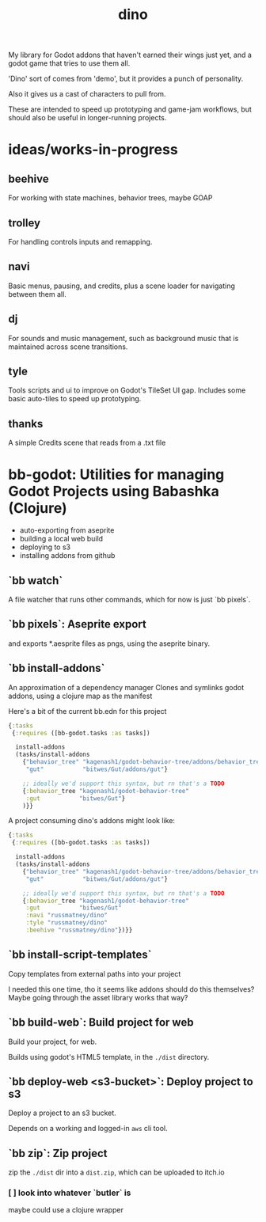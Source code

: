 #+title: dino

My library for Godot addons that haven't earned their wings just yet,
and a godot game that tries to use them all.

'Dino' sort of comes from 'demo', but it provides a punch of personality.

Also it gives us a cast of characters to pull from.

These are intended to speed up prototyping and game-jam workflows, but should
also be useful in longer-running projects.

* ideas/works-in-progress
** beehive
For working with state machines, behavior trees, maybe GOAP
** trolley
For handling controls inputs and remapping.
** navi
Basic menus, pausing, and credits, plus a scene loader for navigating between
them all.
** dj
For sounds and music management, such as background music that is maintained
across scene transitions.
** tyle
Tools scripts and ui to improve on Godot's TileSet UI gap.
Includes some basic auto-tiles to speed up prototyping.
** thanks
A simple Credits scene that reads from a .txt file
* bb-godot: Utilities for managing Godot Projects using Babashka (Clojure)

- auto-exporting from aseprite
- building a local web build
- deploying to s3
- installing addons from github

** `bb watch`
A file watcher that runs other commands, which for now is just `bb pixels`.
** `bb pixels`: Aseprite export
and exports *.aesprite files as pngs, using the aseprite
binary.
** `bb install-addons`
An approximation of a dependency manager
Clones and symlinks godot addons,
using a clojure map as the manifest

Here's a bit of the current bb.edn for this project
#+begin_src clojure
{:tasks
 {:requires ([bb-godot.tasks :as tasks])

  install-addons
  (tasks/install-addons
    {"behavior_tree" "kagenash1/godot-behavior-tree/addons/behavior_tree"
     "gut"           "bitwes/Gut/addons/gut"}

    ;; ideally we'd support this syntax, but rn that's a TODO
    {:behavior_tree "kagenash1/godot-behavior-tree"
     :gut           "bitwes/Gut"}
    )}}
#+end_src

A project consuming dino's addons might look like:

#+begin_src clojure
{:tasks
 {:requires ([bb-godot.tasks :as tasks])

  install-addons
  (tasks/install-addons
    {"behavior_tree" "kagenash1/godot-behavior-tree/addons/behavior_tree"
     "gut"           "bitwes/Gut/addons/gut"}

    ;; ideally we'd support this syntax, but rn that's a TODO
    {:behavior_tree "kagenash1/godot-behavior-tree"
     :gut           "bitwes/Gut"
     :navi "russmatney/dino"
     :tyle "russmatney/dino"
     :beehive "russmatney/dino"})}}
#+end_src
** `bb install-script-templates`
Copy templates from external paths into your project

I needed this one time, tho it seems like addons should do this themselves?
Maybe going through the asset library works that way?
** `bb build-web`: Build project for web
Build your project, for web.

Builds using godot's HTML5 template, in the ~./dist~ directory.
** `bb deploy-web <s3-bucket>`: Deploy project to s3
Deploy a project to an s3 bucket.

Depends on a working and logged-in ~aws~ cli tool.
** `bb zip`: Zip project
zip the ~./dist~ dir into a ~dist.zip~, which can be uploaded to itch.io

*** [ ] look into whatever `butler` is
maybe could use a clojure wrapper
